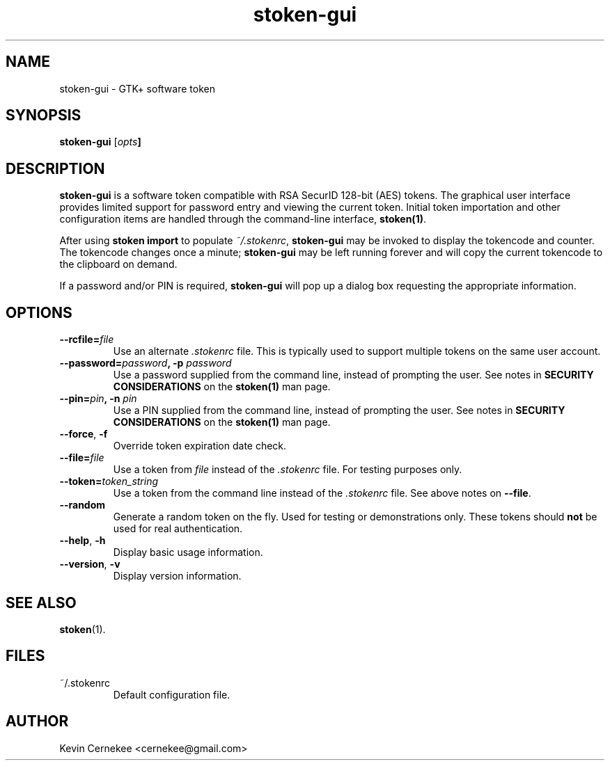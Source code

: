 .\"
.\"    Man page for stoken-gui
.\"
.TH stoken-gui 1 2012-09-09
.nh
.SH NAME
stoken-gui \- GTK+ software token
.SH SYNOPSIS
\fBstoken-gui\fP [\fIopts\fB]
.SH "DESCRIPTION"
.PP
\fBstoken-gui\fP is a software token compatible with RSA SecurID 128-bit (AES)
tokens.  The graphical user interface provides limited support for password
entry and viewing the current token.  Initial token importation and other
configuration items are handled through the command-line interface,
\fBstoken(1)\fP.
.PP
After using \fBstoken import\fP to populate \fI~/.stokenrc\fP,
\fBstoken-gui\fP may be invoked to display the tokencode and counter.  The
tokencode changes once a minute; \fBstoken-gui\fP may be left running
forever and will copy the current tokencode to the clipboard on demand.
.PP
If a password and/or PIN is required, \fBstoken-gui\fP will pop up a
dialog box requesting the appropriate information.
.SH "OPTIONS"
.TP
\fB\-\-rcfile=\fIfile\fP
Use an alternate \fI.stokenrc\fP file.  This is typically used to support
multiple tokens on the same user account.
.TP
\fB\-\-password=\fIpassword\fP, \fB\-p\fP \fIpassword\fP
Use a password supplied from the command line, instead of prompting the user.
See notes in \fBSECURITY CONSIDERATIONS\fP on the \fBstoken(1)\fP man page.
.TP
\fB\-\-pin=\fIpin\fP, \fB\-n\fP \fIpin\fP
Use a PIN supplied from the command line, instead of prompting the user.
See notes in \fBSECURITY CONSIDERATIONS\fP on the \fBstoken(1)\fP man page.
.TP
\fB\-\-force\fP, \fB\-f\fP
Override token expiration date check.
.TP
\fB\-\-file=\fIfile\fP
Use a token from \fIfile\fP instead of the \fI.stokenrc\fP file.  For
testing purposes only.
.TP
\fB\-\-token=\fItoken_string\fP
Use a token from the command line instead of the \fI.stokenrc\fP file.  See
above notes on \fB\-\-file\fP.
.TP
\fB\-\-random\fP
Generate a random token on the fly.  Used for testing or demonstrations only.
These tokens should \fBnot\fP be used for real authentication.
.TP
\fB\-\-help\fP, \fB\-h\fP
Display basic usage information.
.TP
\fB\-\-version\fP, \fB\-v\fP
Display version information.
.SH "SEE ALSO"
.PP
\fBstoken\fP(1).
.SH FILES
.TP
~/.stokenrc
Default configuration file.
.SH "AUTHOR"
Kevin Cernekee <cernekee@gmail.com>
